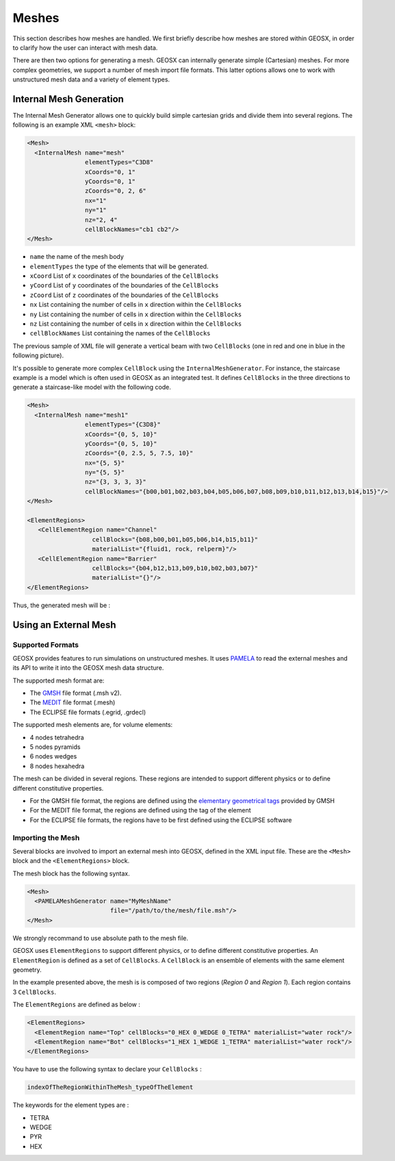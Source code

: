 ============
Meshes
============

This section describes how meshes are handled.
We first briefly describe how meshes are stored within GEOSX, 
in order to clarify how the user can interact with mesh data.

There are then two options for generating a mesh.  GEOSX can internally
generate simple (Cartesian) meshes.  For more complex geometries, we support
a number of mesh import file formats.  This latter options allows one to work
with unstructured mesh data and a variety of element types.

************************
Internal Mesh Generation
************************

The Internal Mesh Generator allows one to quickly build simple cartesian grids and divide
them into several regions.  The following is an example XML ``<mesh>`` block:

.. code-block:: xml

  <Mesh>
    <InternalMesh name="mesh"
                  elementTypes="C3D8"
                  xCoords="0, 1"
                  yCoords="0, 1"
                  zCoords="0, 2, 6"
                  nx="1"
                  ny="1"
                  nz="2, 4"
                  cellBlockNames="cb1 cb2"/>
  </Mesh>

- ``name`` the name of the mesh body
- ``elementTypes`` the type of the elements that will be generated.
- ``xCoord`` List of ``x`` coordinates of the boundaries of the ``CellBlocks``
- ``yCoord`` List of ``y`` coordinates of the boundaries of the ``CellBlocks``
- ``zCoord`` List of ``z`` coordinates of the boundaries of the ``CellBlocks``
- ``nx`` List containing the number of cells in ``x`` direction within the ``CellBlocks``
- ``ny`` List containing the number of cells in ``x`` direction within the ``CellBlocks``
- ``nz`` List containing the number of cells in ``x`` direction within the ``CellBlocks``
- ``cellBlockNames`` List containing the names of the ``CellBlocks``

The previous sample of XML file will generate a vertical beam with two ``CellBlocks``
(one in red and one in blue in the following picture).

.. image:: ../../../coreComponents/mesh/docs/beam.png

It's possible to generate more complex ``CellBlock`` using the ``InternalMeshGenerator``.
For instance, the staircase example is a model which is often used in GEOSX as an integrated
test. It defines ``CellBlocks`` in the three directions to generate a staircase-like model
with the following code.

.. code-block:: xml

  <Mesh>
    <InternalMesh name="mesh1"
                  elementTypes="{C3D8}"
                  xCoords="{0, 5, 10}"
                  yCoords="{0, 5, 10}"
                  zCoords="{0, 2.5, 5, 7.5, 10}"
                  nx="{5, 5}"
                  ny="{5, 5}"
                  nz="{3, 3, 3, 3}"
                  cellBlockNames="{b00,b01,b02,b03,b04,b05,b06,b07,b08,b09,b10,b11,b12,b13,b14,b15}"/>
  </Mesh>

  <ElementRegions>
     <CellElementRegion name="Channel"
                    cellBlocks="{b08,b00,b01,b05,b06,b14,b15,b11}"
                    materialList="{fluid1, rock, relperm}"/>
     <CellElementRegion name="Barrier"
                    cellBlocks="{b04,b12,b13,b09,b10,b02,b03,b07}"
                    materialList="{}"/>
  </ElementRegions>

Thus, the generated mesh will be :

.. image:: ../../../coreComponents/mesh/docs/staircase.svg

**************************
Using an External Mesh
**************************

Supported Formats
=================

GEOSX provides features to run simulations on unstructured meshes.
It uses PAMELA_ to read the external meshes and its API to write
it into the GEOSX mesh data structure.

The supported mesh format are:

- The GMSH_ file format (.msh v2).
- The MEDIT_ file format (.mesh)
- The ECLIPSE file formats (.egrid, .grdecl)

The supported mesh elements are, for volume elements:

- 4 nodes tetrahedra
- 5 nodes pyramids
- 6 nodes wedges
- 8 nodes hexahedra

The mesh can be divided in several regions.
These regions are intended
to support different physics or to define different constitutive properties.

- For the GMSH file format, the regions are defined using the `elementary geometrical tags`_
  provided by GMSH
- For the MEDIT file format, the regions are defined using the tag of the element
- For the ECLIPSE file formats, the regions have to be first defined using the ECLIPSE software

.. _ImportingExternalMesh:

Importing the Mesh
==================

Several blocks are involved to import an external mesh into GEOSX, defined in the XML input file.
These are the ``<Mesh>`` block and the ``<ElementRegions>`` block.

The mesh block has the following syntax.

.. code-block:: xml

  <Mesh>
    <PAMELAMeshGenerator name="MyMeshName"
                         file="/path/to/the/mesh/file.msh"/>
  </Mesh>

We strongly recommand to use absolute path to the mesh file.

GEOSX uses ``ElementRegions`` to support different physics, or to define different constitutive properties.
An ``ElementRegion`` is defined as a set of ``CellBlocks``.
A ``CellBlock`` is an ensemble of elements with the same element geometry.

.. image:: mesh.svg

In the example presented above, the mesh is is composed of two regions (*Region 0* and *Region 1*).
Each region contains 3 ``CellBlocks``.

The ``ElementRegions`` are defined as below :

.. code-block:: xml

  <ElementRegions>
    <ElementRegion name="Top" cellBlocks="0_HEX 0_WEDGE 0_TETRA" materialList="water rock"/>
    <ElementRegion name="Bot" cellBlocks="1_HEX 1_WEDGE 1_TETRA" materialList="water rock"/>
  </ElementRegions>

You have to use the following syntax to declare your ``CellBlocks`` :

.. code-block:: none

  indexOfTheRegionWithinTheMesh_typeOfTheElement

The keywords for the element types are :

- TETRA
- WEDGE
- PYR
- HEX

.. _PAMELA: https://github.com/GEOSX/PAMELA
.. _GMSH: http://gmsh.info
.. _MEDIT: https://people.sc.fsu.edu/~jburkardt/data/medit/medit.html
.. _`elementary geometrical tags`: http://gmsh.info/doc/texinfo/gmsh.html#MSH-file-format-version-2
